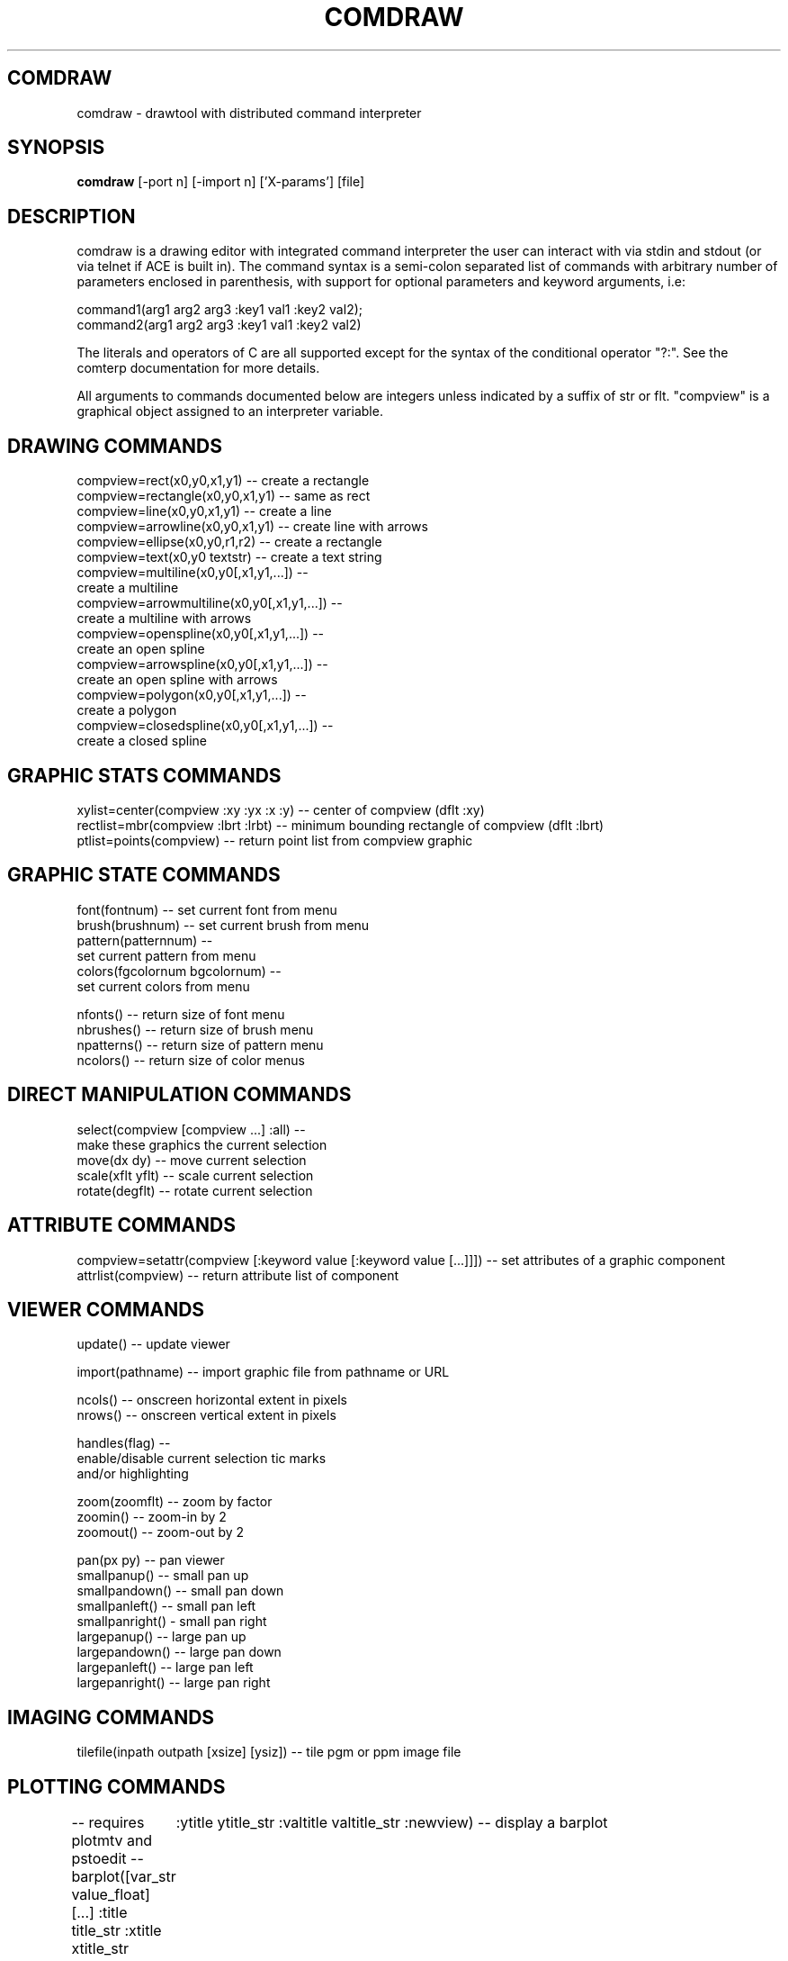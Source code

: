 .TH COMDRAW 1 
.SH COMDRAW
comdraw \- drawtool with distributed command interpreter
.SH SYNOPSIS
.B comdraw 
[-port n] [-import n] ['X-params'] [file]
.SH DESCRIPTION
comdraw is a drawing editor with integrated command interpreter the
user can interact with via stdin and stdout (or via telnet if ACE is
built in).  The command syntax is a semi-colon separated list of
commands with arbitrary number of parameters enclosed in parenthesis,
with support for optional parameters and keyword arguments, i.e:

       command1(arg1 arg2 arg3 :key1 val1 :key2 val2);
       command2(arg1 arg2 arg3 :key1 val1 :key2 val2)

The literals and operators of C are all supported except for the
syntax of the conditional operator "?:".  See the comterp
documentation for more details.  

All arguments to commands documented below are integers unless
indicated by a suffix of str or flt.  "compview" is a graphical object
assigned to an interpreter variable.

.SH DRAWING COMMANDS

 compview=rect(x0,y0,x1,y1) -- create a rectangle
 compview=rectangle(x0,y0,x1,y1) -- same as rect
 compview=line(x0,y0,x1,y1) -- create a line
 compview=arrowline(x0,y0,x1,y1) -- create line with arrows
 compview=ellipse(x0,y0,r1,r2) -- create a rectangle
 compview=text(x0,y0 textstr) -- create a text string
 compview=multiline(x0,y0[,x1,y1,...]) -- 
    create a multiline
 compview=arrowmultiline(x0,y0[,x1,y1,...]) -- 
    create a multiline with arrows
 compview=openspline(x0,y0[,x1,y1,...]) --
    create an open spline
 compview=arrowspline(x0,y0[,x1,y1,...]) -- 
    create an open spline with arrows
 compview=polygon(x0,y0[,x1,y1,...]) -- 
    create a polygon
 compview=closedspline(x0,y0[,x1,y1,...]) -- 
    create a closed spline

.SH GRAPHIC STATS COMMANDS

 xylist=center(compview :xy :yx :x :y) -- center of compview (dflt :xy)
 rectlist=mbr(compview :lbrt :lrbt) -- minimum bounding rectangle of compview (dflt :lbrt)
 ptlist=points(compview) -- return point list from compview graphic

.SH GRAPHIC STATE COMMANDS

 font(fontnum) -- set current font from menu
 brush(brushnum) -- set current brush from menu
 pattern(patternnum) -- 
   set current pattern from menu
 colors(fgcolornum bgcolornum) -- 
   set current colors from menu

 nfonts() -- return size of font menu
 nbrushes() -- return size of brush menu
 npatterns() -- return size of pattern menu
 ncolors() -- return size of color menus

.SH DIRECT MANIPULATION COMMANDS

 select(compview [compview ...] :all) -- 
    make these graphics the current selection
 move(dx dy) -- move current selection
 scale(xflt yflt) -- scale current selection
 rotate(degflt) -- rotate current selection

.SH ATTRIBUTE COMMANDS

 compview=setattr(compview [:keyword value [:keyword value [...]]]) -- set attributes of a graphic component
 attrlist(compview) -- return attribute list of component

.SH VIEWER COMMANDS

 update() -- update viewer

 import(pathname) -- import graphic file from pathname or URL

 ncols() -- onscreen horizontal extent in pixels
 nrows() -- onscreen vertical extent in pixels

 handles(flag) --     
    enable/disable current selection tic marks 
    and/or highlighting

 zoom(zoomflt) -- zoom by factor
 zoomin() -- zoom-in by 2
 zoomout() -- zoom-out by 2

 pan(px py) -- pan viewer
 smallpanup() -- small pan up
 smallpandown() -- small pan down
 smallpanleft() -- small pan left
 smallpanright() - small pan right
 largepanup() -- large pan up
 largepandown() -- large pan down
 largepanleft() -- large pan left
 largepanright() -- large pan right

.SH IMAGING COMMANDS

tilefile(inpath outpath [xsize] [ysiz]) -- tile pgm or ppm image file

.SH PLOTTING COMMANDS

-- requires plotmtv and pstoedit --
barplot([var_str value_float] [...] :title title_str :xtitle xtitle_str 
	:ytitle ytitle_str :valtitle valtitle_str :newview) -- display a barplot

.SH OTHER COMMANDS

 acknowledgebox(msgstr) -- popup an acknowledge dialog box
 confirmbox(msgstr) -- popup a confirmation dialog box, and return 1, 0, or -1 if cancelled

 run(filename) -- run commands from file
 quit() -- quit this interpreter
 exit() -- exit entire application

.SH OPTIONS

.B \-port n,  
specifies the port number to accept command interpreter
connections on.

.B \-import n, 
specifies the port number run the import service on.  The
import service accepts connections over the net and reads drawtool
format data.

.B \-stripped n,
brings up a comdraw without any menubar, toolbar, panner,
slider, or zoomer.  It can be controlled via stdin or telnet if built
with ACE.

.SH SEE ALSO  
       comterp, drawtool, idraw

.SH WEB PAGES
        http://www.vectaport.com/ivtools/comdraw.html



